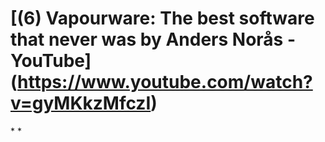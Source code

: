 * [(6) Vapourware: The best software that never was by Anders Norås - YouTube](https://www.youtube.com/watch?v=gyMKkzMfczI)
*
*